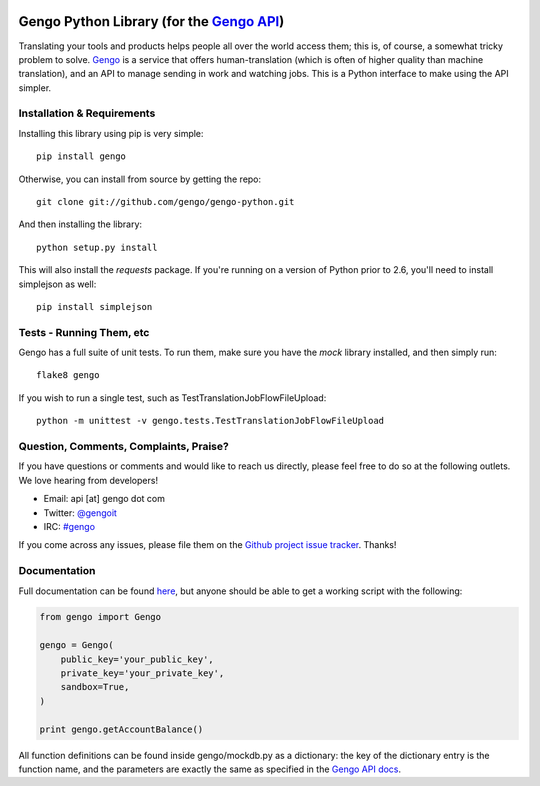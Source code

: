 .. image:: https://travis-ci.org/gengo/gengo-python.svg?branch=master
    :target: https://travis-ci.org/gengo/gengo-python

Gengo Python Library (for the `Gengo API <http://gengo.com/api/>`_)
===================================================================
Translating your tools and products helps people all over the world access them; this is, of course, a
somewhat tricky problem to solve. `Gengo <http://gengo.com/>`_ is a service that offers human-translation
(which is often of higher quality than machine translation), and an API to manage sending in work and watching
jobs. This is a Python interface to make using the API simpler.

Installation & Requirements
---------------------------
Installing this library using pip is very simple:

::

   pip install gengo

Otherwise, you can install from source by getting the repo:

::
   
   git clone git://github.com/gengo/gengo-python.git

And then installing the library:

::

   python setup.py install

This will also install the `requests` package. If you're running on a version of Python prior to 2.6, you'll need to install simplejson as well:

::

   pip install simplejson


Tests - Running Them, etc
-------------------------
Gengo has a full suite of unit tests. To run them, make sure you have the `mock` library installed, and then simply run:

::

   flake8 gengo

If you wish to run a single test, such as TestTranslationJobFlowFileUpload:

::

   python -m unittest -v gengo.tests.TestTranslationJobFlowFileUpload


Question, Comments, Complaints, Praise?
---------------------------------------
If you have questions or comments and would like to reach us directly, please feel free to do so at the following outlets. We love hearing from
developers!

* Email: api [at] gengo dot com
* Twitter: `@gengoit <https://twitter.com/gengoit>`_
* IRC: `#gengo <irc://irc.freenode.net/gengo>`_

If you come across any issues, please file them on the `Github project issue tracker <https://github.com/gengo/gengo-python/issues>`_. Thanks!


Documentation
-------------
Full documentation can be found `here <http://developers.gengo.com>`_, but anyone should be able to get a working script with the following:

.. code-block:: python

   from gengo import Gengo
   
   gengo = Gengo(
       public_key='your_public_key',
       private_key='your_private_key',
       sandbox=True,
   )
   
   print gengo.getAccountBalance()

All function definitions can be found inside gengo/mockdb.py as a dictionary: the key of the dictionary entry is the function name, and the parameters
are exactly the same as specified in the `Gengo API docs <http://developers.gengo.com>`_.
